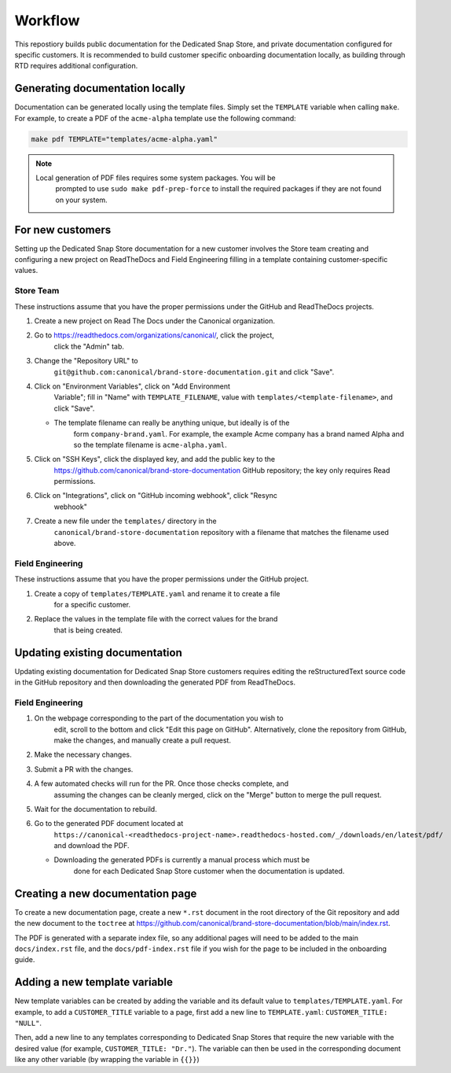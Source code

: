 Workflow
********

This repostiory builds public documentation for the Dedicated Snap Store, and
private documentation configured for specific customers. It is recommended to
build customer specific onboarding documentation locally, as building through
RTD requires additional configuration.

Generating documentation locally
================================

Documentation can be generated locally using the template files. Simply set the
``TEMPLATE`` variable when calling ``make``. For example, to create a PDF of the
``acme-alpha`` template use the following command:

.. code-block:: none

    make pdf TEMPLATE="templates/acme-alpha.yaml"

.. note::

    Local generation of PDF files requires some system packages. You will be
	prompted to use ``sudo make pdf-prep-force`` to install the required packages if
	they are not found on your system.


For new customers
=================

Setting up the Dedicated Snap Store documentation for a new customer involves
the Store team creating and configuring a new project on ReadTheDocs and Field
Engineering filling in a template containing customer-specific values.

Store Team
----------

These instructions assume that you have the proper permissions under the GitHub
and ReadTheDocs projects.

1. Create a new project on Read The Docs under the Canonical organization.
#. Go to https://readthedocs.com/organizations/canonical/, click the project,
	click the "Admin" tab.
#. Change the "Repository URL" to
	``git@github.com:canonical/brand-store-documentation.git`` and click "Save".
#. Click on "Environment Variables", click on "Add Environment
	Variable"; fill in "Name" with ``TEMPLATE_FILENAME``, value with
	``templates/<template-filename>``, and click "Save".

   - The template filename can really be anything unique, but ideally is of the
		form ``company-brand.yaml``. For example, the example Acme company has a brand
		named Alpha and so the template filename is ``acme-alpha.yaml``.

#. Click on "SSH Keys", click the displayed key, and add the public key to the
	https://github.com/canonical/brand-store-documentation GitHub repository; the
	key only requires Read permissions.
#. Click on "Integrations", click on "GitHub incoming webhook", click "Resync
	webhook"
#. Create a new file under the ``templates/`` directory in the
	``canonical/brand-store-documentation`` repository with a filename that matches
	the filename used above.

Field Engineering
-----------------

These instructions assume that you have the proper permissions under the GitHub
project.

1. Create a copy of ``templates/TEMPLATE.yaml`` and rename it to create a file
	for a specific customer.
#. Replace the values in the template file with the correct values for the brand
	that is being created.

Updating existing documentation
===============================

Updating existing documentation for Dedicated Snap Store customers requires
editing the reStructuredText source code in the GitHub repository and then
downloading the generated PDF from ReadTheDocs.

Field Engineering
-----------------

1. On the webpage corresponding to the part of the documentation you wish to
	edit, scroll to the bottom and click "Edit this page on GitHub". Alternatively,
	clone the repository from GitHub, make the changes, and manually create a pull
	request.
#. Make the necessary changes.
#. Submit a PR with the changes.
#. A few automated checks will run for the PR. Once those checks complete, and
	assuming the changes can be cleanly merged, click on the "Merge" button to merge
	the pull request.
#. Wait for the documentation to rebuild.
#. Go to the generated PDF document located at
	``https://canonical-<readthedocs-project-name>.readthedocs-hosted.com/_/downloads/en/latest/pdf/``
	and download the PDF.

   - Downloading the generated PDFs is currently a manual process which must be
		done for each Dedicated Snap Store customer when the documentation is updated.

Creating a new documentation page
=================================

To create a new documentation page, create a new ``*.rst`` document in the root
directory of the Git repository and add the new document to the ``toctree`` at
https://github.com/canonical/brand-store-documentation/blob/main/index.rst.

The PDF is generated with a separate index file, so any additional
pages will need to be added to the main ``docs/index.rst`` file, and the
``docs/pdf-index.rst`` file if you wish for the page to be included in the
onboarding guide.

Adding a new template variable
==============================

New template variables can be created by adding the variable and its default
value to ``templates/TEMPLATE.yaml``. For example, to add a ``CUSTOMER_TITLE``
variable to a page, first add a new line to ``TEMPLATE.yaml``: ``CUSTOMER_TITLE:
"NULL"``.

Then, add a new line to any templates corresponding to Dedicated Snap
Stores that require the new variable with the desired value (for example,
``CUSTOMER_TITLE: "Dr."``). The variable can then be used in the corresponding
document like any other variable (by wrapping the variable in ``{{}}``)
